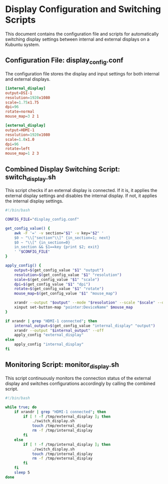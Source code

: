 #+PROPERTY: header-args :results silent :eval no
* Display Configuration and Switching Scripts
  This document contains the configuration file and scripts for automatically switching display settings between internal and external displays on a Kubuntu system.

** Configuration File: display_config.conf
   The configuration file stores the display and input settings for both internal and external displays.

   #+BEGIN_SRC conf :tangle display_config.conf
   [internal_display]
   output=DSI-1
   resolution=1920x1080
   scale=1.75x1.75
   dpi=96
   rotate=normal
   mouse_map=3 2 1

   [external_display]
   output=HDMI-1
   resolution=1920x1080
   scale=1.0x1.0
   dpi=96
   rotate=left
   mouse_map=1 2 3
   #+END_SRC

** Combined Display Switching Script: switch_display.sh
   This script checks if an external display is connected. If it is, it applies the external display settings and disables the internal display. If not, it applies the internal display settings.

   #+BEGIN_SRC bash :tangle switch_display.sh
   #!/bin/bash

   CONFIG_FILE="display_config.conf"

   get_config_value() {
       awk -F '=' -v section="$1" -v key="$2" '
       $0 ~ "\\["section"\\]" {in_section=1; next}
       $0 ~ "\\[" {in_section=0}
       in_section && $1==key {print $2; exit}
       ' "$CONFIG_FILE"
   }

   apply_config() {
       output=$(get_config_value "$1" "output")
       resolution=$(get_config_value "$1" "resolution")
       scale=$(get_config_value "$1" "scale")
       dpi=$(get_config_value "$1" "dpi")
       rotate=$(get_config_value "$1" "rotate")
       mouse_map=$(get_config_value "$1" "mouse_map")

       xrandr --output "$output" --mode "$resolution" --scale "$scale" --dpi "$dpi" --rotate "$rotate"
       xinput set-button-map "pointer:DeviceName" $mouse_map
   }

   if xrandr | grep "HDMI-1 connected"; then
       internal_output=$(get_config_value "internal_display" "output")
       xrandr --output "$internal_output" --off
       apply_config "external_display"
   else
       apply_config "internal_display"
   fi
   #+END_SRC

** Monitoring Script: monitor_display.sh
   This script continuously monitors the connection status of the external display and switches configurations accordingly by calling the combined script.

   #+BEGIN_SRC bash :tangle monitor_display.sh
   #!/bin/bash

   while true; do
       if xrandr | grep "HDMI-1 connected"; then
           if [ ! -f /tmp/external_display ]; then
               ./switch_display.sh
               touch /tmp/external_display
               rm -f /tmp/internal_display
           fi
       else
           if [ ! -f /tmp/internal_display ]; then
               ./switch_display.sh
               touch /tmp/internal_display
               rm -f /tmp/external_display
           fi
       fi
       sleep 5
   done
   #+END_SRC
